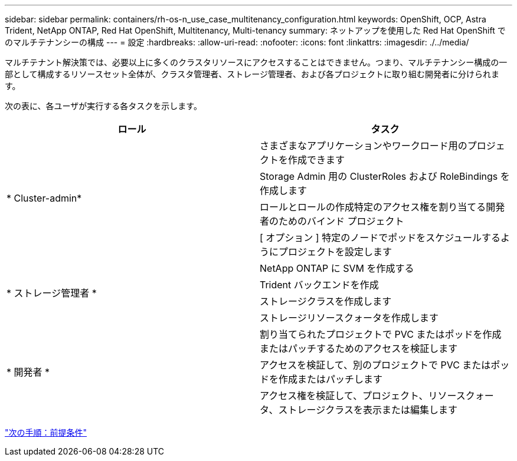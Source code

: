 ---
sidebar: sidebar 
permalink: containers/rh-os-n_use_case_multitenancy_configuration.html 
keywords: OpenShift, OCP, Astra Trident, NetApp ONTAP, Red Hat OpenShift, Multitenancy, Multi-tenancy 
summary: ネットアップを使用した Red Hat OpenShift でのマルチテナンシーの構成 
---
= 設定
:hardbreaks:
:allow-uri-read: 
:nofooter: 
:icons: font
:linkattrs: 
:imagesdir: ./../media/


マルチテナント解決策では、必要以上に多くのクラスタリソースにアクセスすることはできません。つまり、マルチテナンシー構成の一部として構成するリソースセット全体が、クラスタ管理者、ストレージ管理者、および各プロジェクトに取り組む開発者に分けられます。

次の表に、各ユーザが実行する各タスクを示します。

|===
| ロール | タスク 


.4+| * Cluster-admin* | さまざまなアプリケーションやワークロード用のプロジェクトを作成できます 


| Storage Admin 用の ClusterRoles および RoleBindings を作成します 


| ロールとロールの作成特定のアクセス権を割り当てる開発者のためのバインド プロジェクト 


| [ オプション ] 特定のノードでポッドをスケジュールするようにプロジェクトを設定します 


.4+| * ストレージ管理者 * | NetApp ONTAP に SVM を作成する 


| Trident バックエンドを作成 


| ストレージクラスを作成します 


| ストレージリソースクォータを作成します 


.3+| * 開発者 * | 割り当てられたプロジェクトで PVC またはポッドを作成またはパッチするためのアクセスを検証します 


| アクセスを検証して、別のプロジェクトで PVC またはポッドを作成またはパッチします 


| アクセス権を検証して、プロジェクト、リソースクォータ、ストレージクラスを表示または編集します 
|===
link:rh-os-n_use_case_multitenancy_configuration_prerequisites.html["次の手順：前提条件"]
